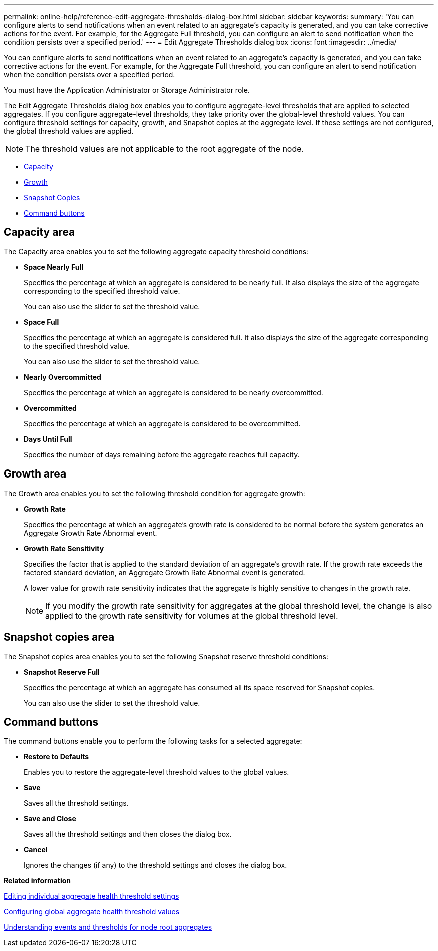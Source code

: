 ---
permalink: online-help/reference-edit-aggregate-thresholds-dialog-box.html
sidebar: sidebar
keywords: 
summary: 'You can configure alerts to send notifications when an event related to an aggregate’s capacity is generated, and you can take corrective actions for the event. For example, for the Aggregate Full threshold, you can configure an alert to send notification when the condition persists over a specified period.'
---
= Edit Aggregate Thresholds dialog box
:icons: font
:imagesdir: ../media/

[.lead]
You can configure alerts to send notifications when an event related to an aggregate's capacity is generated, and you can take corrective actions for the event. For example, for the Aggregate Full threshold, you can configure an alert to send notification when the condition persists over a specified period.

You must have the Application Administrator or Storage Administrator role.

The Edit Aggregate Thresholds dialog box enables you to configure aggregate-level thresholds that are applied to selected aggregates. If you configure aggregate-level thresholds, they take priority over the global-level threshold values. You can configure threshold settings for capacity, growth, and Snapshot copies at the aggregate level. If these settings are not configured, the global threshold values are applied.

[NOTE]
====
The threshold values are not applicable to the root aggregate of the node.
====

* <<GUID-626784C7-8387-4DF2-8645-711C37D5693E,Capacity>>
* <<SECTION_F5308C7BC7E24040912437940D0A45BC,Growth>>
* <<SECTION_BD78A2E98BCA4FF7938CF4EFD76A28E8,Snapshot Copies>>
* <<SECTION_C58D4BF1C31743D99E27EDE5D9C73F43,Command buttons>>

== Capacity area

The Capacity area enables you to set the following aggregate capacity threshold conditions:

* *Space Nearly Full*
+
Specifies the percentage at which an aggregate is considered to be nearly full. It also displays the size of the aggregate corresponding to the specified threshold value.
+
You can also use the slider to set the threshold value.

* *Space Full*
+
Specifies the percentage at which an aggregate is considered full. It also displays the size of the aggregate corresponding to the specified threshold value.
+
You can also use the slider to set the threshold value.

* *Nearly Overcommitted*
+
Specifies the percentage at which an aggregate is considered to be nearly overcommitted.

* *Overcommitted*
+
Specifies the percentage at which an aggregate is considered to be overcommitted.

* *Days Until Full*
+
Specifies the number of days remaining before the aggregate reaches full capacity.

== Growth area

The Growth area enables you to set the following threshold condition for aggregate growth:

* *Growth Rate*
+
Specifies the percentage at which an aggregate's growth rate is considered to be normal before the system generates an Aggregate Growth Rate Abnormal event.

* *Growth Rate Sensitivity*
+
Specifies the factor that is applied to the standard deviation of an aggregate's growth rate. If the growth rate exceeds the factored standard deviation, an Aggregate Growth Rate Abnormal event is generated.
+
A lower value for growth rate sensitivity indicates that the aggregate is highly sensitive to changes in the growth rate.
+
[NOTE]
====
If you modify the growth rate sensitivity for aggregates at the global threshold level, the change is also applied to the growth rate sensitivity for volumes at the global threshold level.
====

== Snapshot copies area

The Snapshot copies area enables you to set the following Snapshot reserve threshold conditions:

* *Snapshot Reserve Full*
+
Specifies the percentage at which an aggregate has consumed all its space reserved for Snapshot copies.
+
You can also use the slider to set the threshold value.

== Command buttons

The command buttons enable you to perform the following tasks for a selected aggregate:

* *Restore to Defaults*
+
Enables you to restore the aggregate-level threshold values to the global values.

* *Save*
+
Saves all the threshold settings.

* *Save and Close*
+
Saves all the threshold settings and then closes the dialog box.

* *Cancel*
+
Ignores the changes (if any) to the threshold settings and closes the dialog box.

*Related information*

xref:task-editing-individual-aggregate-health-threshold-settings.adoc[Editing individual aggregate health threshold settings]

xref:task-configuring-global-aggregate-health-threshold-values.adoc[Configuring global aggregate health threshold values]

xref:concept-understanding-capacity-events-and-thresholds-for-node-root-aggregates.adoc[Understanding events and thresholds for node root aggregates]

